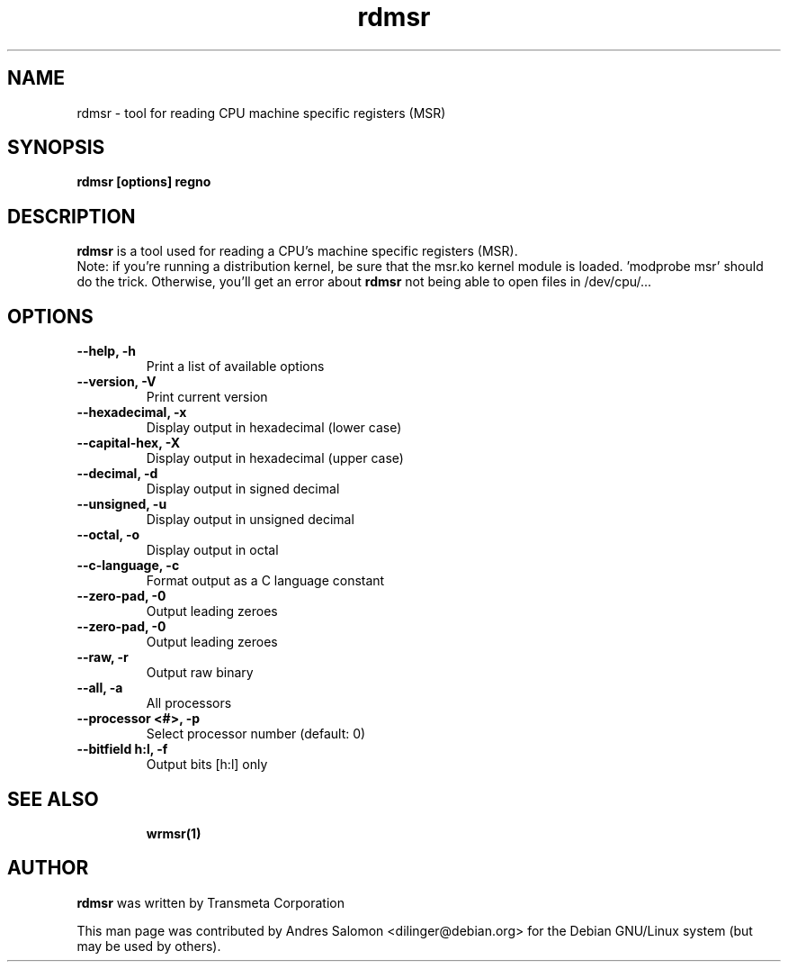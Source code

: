 .\"
.\" rdmsr(1)
.\"
.\" Copyright (C) 2008 Andres Salomon
.TH rdmsr 1 "Mar 2008"
.SH NAME
rdmsr \- tool for reading CPU machine specific registers (MSR)
.SH SYNOPSIS
.B "rdmsr [options] regno"
.SH DESCRIPTION
.B rdmsr 
is a tool used for reading a CPU's machine specific registers (MSR).
.br
Note: if you're running a distribution kernel, be sure that the msr.ko kernel
module is loaded. 'modprobe msr' should do the trick. Otherwise, you'll
get an error about
.B rdmsr
not being able to open files in /dev/cpu/...
.SH OPTIONS
.TP
.B --help,          -h
Print a list of available options
.TP
.B --version,       -V
Print current version
.TP
.B --hexadecimal,   -x
Display output in hexadecimal (lower case)
.TP
.B --capital-hex,   -X
Display output in hexadecimal (upper case)
.TP
.B --decimal,       -d
Display output in signed decimal
.TP
.B --unsigned,      -u
Display output in unsigned decimal
.TP
.B --octal,         -o
Display output in octal
.TP
.B --c-language,    -c
Format output as a C language constant
.TP
.B --zero-pad,      -0
Output leading zeroes
.TP
.B --zero-pad,      -0
Output leading zeroes
.TP
.B --raw,           -r
Output raw binary
.TP
.B --all,           -a
All processors
.TP
.B --processor <#>, -p
Select processor number (default: 0)
.TP
.B --bitfield h:l, -f
Output bits [h:l] only
.TP
.BR
.SH SEE ALSO
.BR wrmsr(1)
.SH AUTHOR
.br
.B rdmsr 
was written by Transmeta Corporation

This man page was contributed by Andres Salomon <dilinger@debian.org>
for the Debian GNU/Linux system (but may be used by others).


